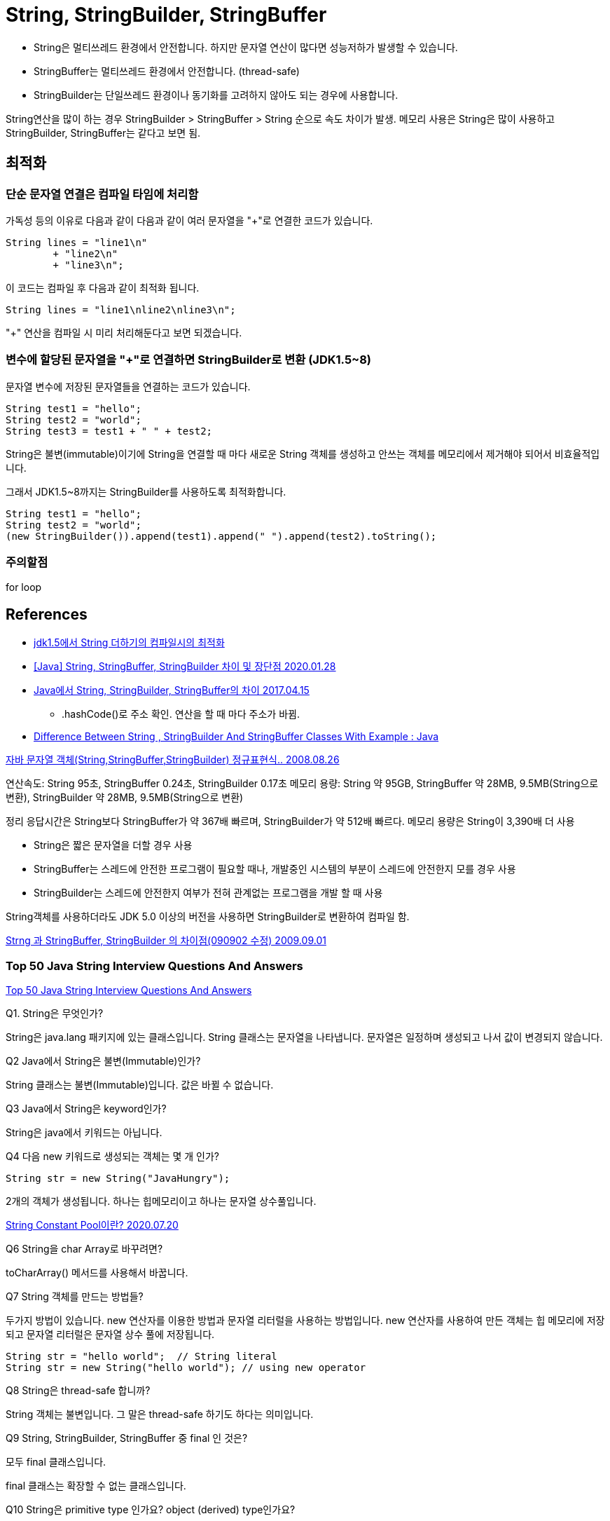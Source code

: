 = String, StringBuilder, StringBuffer

* String은 멀티쓰레드 환경에서 안전합니다. 하지만 문자열 연산이 많다면 성능저하가 발생할 수 있습니다.
* StringBuffer는 멀티쓰레드 환경에서 안전합니다. (thread-safe)
* StringBuilder는 단일쓰레드 환경이나 동기화를 고려하지 않아도 되는 경우에 사용합니다.

String연산을 많이 하는 경우 StringBuilder > StringBuffer > String 순으로 속도 차이가 발생.
메모리 사용은 String은 많이 사용하고 StringBuilder, StringBuffer는 같다고 보면 됨.

== 최적화
=== 단순 문자열 연결은 컴파일 타임에 처리함
가독성 등의 이유로 다음과 같이 다음과 같이 여러 문자열을 "+"로 연결한 코드가 있습니다.
[source,java]
----
String lines = "line1\n"
        + "line2\n"
        + "line3\n";
----
이 코드는 컴파일 후 다음과 같이 최적화 됩니다.
----
String lines = "line1\nline2\nline3\n";
----
"+" 연산을 컴파일 시 미리 처리해둔다고 보면 되겠습니다.

=== 변수에 할당된 문자열을 "+"로 연결하면 StringBuilder로 변환 (JDK1.5~8)
문자열 변수에 저장된 문자열들을 연결하는 코드가 있습니다.
[source,java]
----
String test1 = "hello";
String test2 = "world";
String test3 = test1 + " " + test2;
----
String은 불변(immutable)이기에 String을 연결할 때 마다 새로운 String 객체를 생성하고 안쓰는 객체를 메모리에서 제거해야 되어서 비효율적입니다.

그래서 JDK1.5~8까지는 StringBuilder를 사용하도록 최적화합니다.
[source,java]
----
String test1 = "hello";
String test2 = "world";
(new StringBuilder()).append(test1).append(" ").append(test2).toString();
----

=== 주의할점
for loop


== References
* https://gist.github.com/benelog/b81b4434fb8f2220cd0e900be1634753[jdk1.5에서 String 더하기의 컴파일시의 최적화]
* https://ifuwanna.tistory.com/221[[Java\] String, StringBuffer, StringBuilder 차이 및 장단점 2020.01.28]
* https://novemberde.github.io/2017/04/15/String_0.html[Java에서 String, StringBuilder, StringBuffer의 차이 2017.04.15]
** .hashCode()로 주소 확인. 연산을 할 때 마다 주소가 바뀜.
* https://javahungry.blogspot.com/2013/06/difference-between-string-stringbuilder.html[Difference Between String , StringBuilder And StringBuffer Classes With Example : Java]



http://hongsgo.egloos.com/2033998[자바 문자열 객체(String,StringBuffer,StringBuilder) 정규표현식.. 2008.08.26]

연산속도: String 95초, StringBuffer 0.24초, StringBuilder 0.17초
메모리 용량: String 약 95GB, StringBuffer 약 28MB, 9.5MB(String으로 변환), StringBuilder 약 28MB, 9.5MB(String으로 변환)

정리 응답시간은 String보다 StringBuffer가 약 367배 빠르며, StringBuilder가 약 512배 빠르다. 메모리 용량은 String이 3,390배 더 사용

* String은 짧은 문자열을 더할 경우 사용
* StringBuffer는 스레드에 안전한 프로그램이 필요할 때나, 개발중인 시스템의 부분이 스레드에 안전한지 모를 경우 사용
* StringBuilder는 스레드에 안전한지 여부가 전혀 관계없는 프로그램을 개발 할 때 사용

String객체를 사용하더라도 JDK 5.0 이상의 버전을 사용하면 StringBuilder로 변환하여 컴파일 함.


https://java.ihoney.pe.kr/75[Strng 과 StringBuffer, StringBuilder 의 차이점(090902 수정) 2009.09.01]


=== Top 50 Java String Interview Questions And Answers
https://javahungry.blogspot.com/2018/09/top-50-java-string-interview-questions-and-answers.html[Top 50 Java String Interview Questions And Answers]

.Q1. String은 무엇인가?

String은 java.lang 패키지에 있는 클래스입니다. String 클래스는 문자열을 나타냅니다. 문자열은 일정하며 생성되고 나서 값이 변경되지 않습니다.

.Q2 Java에서 String은 불변(Immutable)인가?
String 클래스는 불변(Immutable)입니다. 값은 바뀔 수 없습니다.

.Q3 Java에서 String은 keyword인가?
String은 java에서 키워드는 아닙니다.

.Q4 다음 new 키워드로 생성되는 객체는 몇 개 인가?
----
String str = new String("JavaHungry");
----
2개의 객체가 생성됩니다. 하나는 힙메모리이고 하나는 문자열 상수풀입니다.

https://starkying.tistory.com/entry/what-is-java-string-pool[String Constant Pool이란? 2020.07.20]

.Q5 Java에서 String reverse하는 프로그램을 작성하시오.

.Q6 String을 char Array로 바꾸려면?

toCharArray() 메서드를 사용해서 바꿉니다.

.Q7 String 객체를 만드는 방법들?

두가지 방법이 있습니다. new 연산자를 이용한 방법과 문자열 리터럴을 사용하는 방법입니다.
new 연산자를 사용하여 만든 객체는 힙 메모리에 저장되고 문자열 리터럴은 문자열 상수 풀에 저장됩니다.

----
String str = "hello world";  // String literal
String str = new String("hello world"); // using new operator
----

.Q8 String은 thread-safe 합니까?
String 객체는 불변입니다. 그 말은 thread-safe 하기도 하다는 의미입니다.

.Q9 String, StringBuilder, StringBuffer 중 final 인 것은?
모두 final 클래스입니다.

final 클래스는 확장할 수 없는 클래스입니다.

.Q10 String은 primitive type 인가요? object (derived) type인가요?

object (derived) type 입니다.

